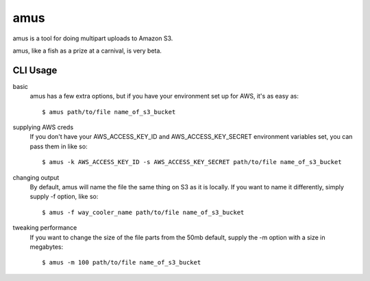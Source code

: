 ====
amus
====

amus is a tool for doing multipart uploads to Amazon S3.

amus, like a fish as a prize at a carnival, is very beta.

CLI Usage
===========

basic
  amus has a few extra options, but if you have your environment set up for AWS, it's as easy as::

    $ amus path/to/file name_of_s3_bucket

supplying AWS creds
  If you don't have your AWS_ACCESS_KEY_ID and AWS_ACCESS_KEY_SECRET environment variables set, you can pass them in like so::

    $ amus -k AWS_ACCESS_KEY_ID -s AWS_ACCESS_KEY_SECRET path/to/file name_of_s3_bucket

changing output
  By default, amus will name the file the same thing on S3 as it is locally. If you want to name it differently, simply supply -f option, like so::

    $ amus -f way_cooler_name path/to/file name_of_s3_bucket

tweaking performance
  If you want to change the size of the file parts from the 50mb default, supply the -m option with a size in megabytes::

    $ amus -m 100 path/to/file name_of_s3_bucket
